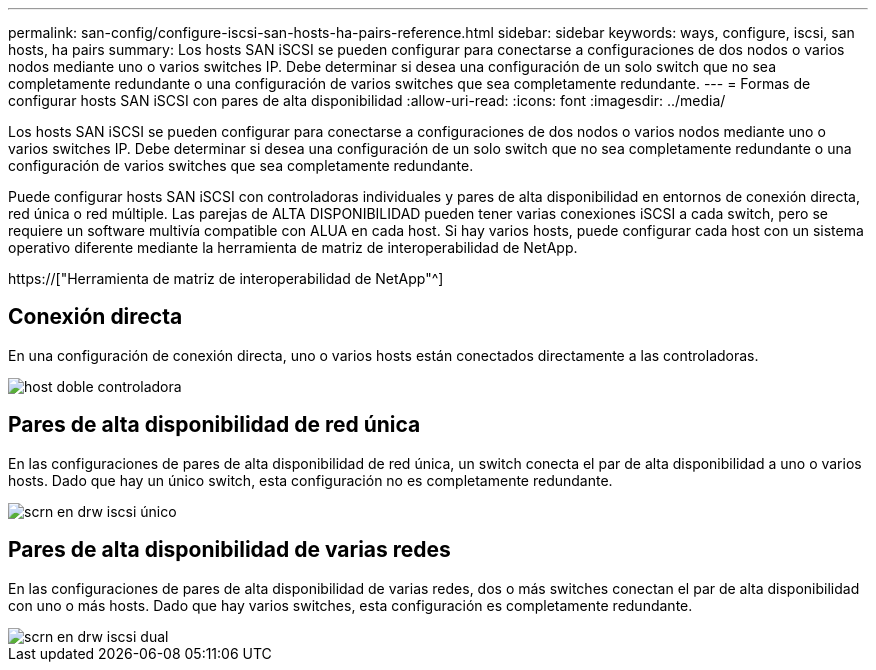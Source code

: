 ---
permalink: san-config/configure-iscsi-san-hosts-ha-pairs-reference.html 
sidebar: sidebar 
keywords: ways, configure, iscsi, san hosts, ha pairs 
summary: Los hosts SAN iSCSI se pueden configurar para conectarse a configuraciones de dos nodos o varios nodos mediante uno o varios switches IP. Debe determinar si desea una configuración de un solo switch que no sea completamente redundante o una configuración de varios switches que sea completamente redundante. 
---
= Formas de configurar hosts SAN iSCSI con pares de alta disponibilidad
:allow-uri-read: 
:icons: font
:imagesdir: ../media/


[role="lead"]
Los hosts SAN iSCSI se pueden configurar para conectarse a configuraciones de dos nodos o varios nodos mediante uno o varios switches IP. Debe determinar si desea una configuración de un solo switch que no sea completamente redundante o una configuración de varios switches que sea completamente redundante.

Puede configurar hosts SAN iSCSI con controladoras individuales y pares de alta disponibilidad en entornos de conexión directa, red única o red múltiple. Las parejas de ALTA DISPONIBILIDAD pueden tener varias conexiones iSCSI a cada switch, pero se requiere un software multivía compatible con ALUA en cada host. Si hay varios hosts, puede configurar cada host con un sistema operativo diferente mediante la herramienta de matriz de interoperabilidad de NetApp.

https://["Herramienta de matriz de interoperabilidad de NetApp"^]



== Conexión directa

En una configuración de conexión directa, uno o varios hosts están conectados directamente a las controladoras.

image::../media/dual-host-dual-controller.gif[host doble controladora]



== Pares de alta disponibilidad de red única

En las configuraciones de pares de alta disponibilidad de red única, un switch conecta el par de alta disponibilidad a uno o varios hosts. Dado que hay un único switch, esta configuración no es completamente redundante.

image::../media/scrn-en-drw-iscsi-single.gif[scrn en drw iscsi único]



== Pares de alta disponibilidad de varias redes

En las configuraciones de pares de alta disponibilidad de varias redes, dos o más switches conectan el par de alta disponibilidad con uno o más hosts. Dado que hay varios switches, esta configuración es completamente redundante.

image::../media/scrn-en-drw-iscsi-dual.gif[scrn en drw iscsi dual]
